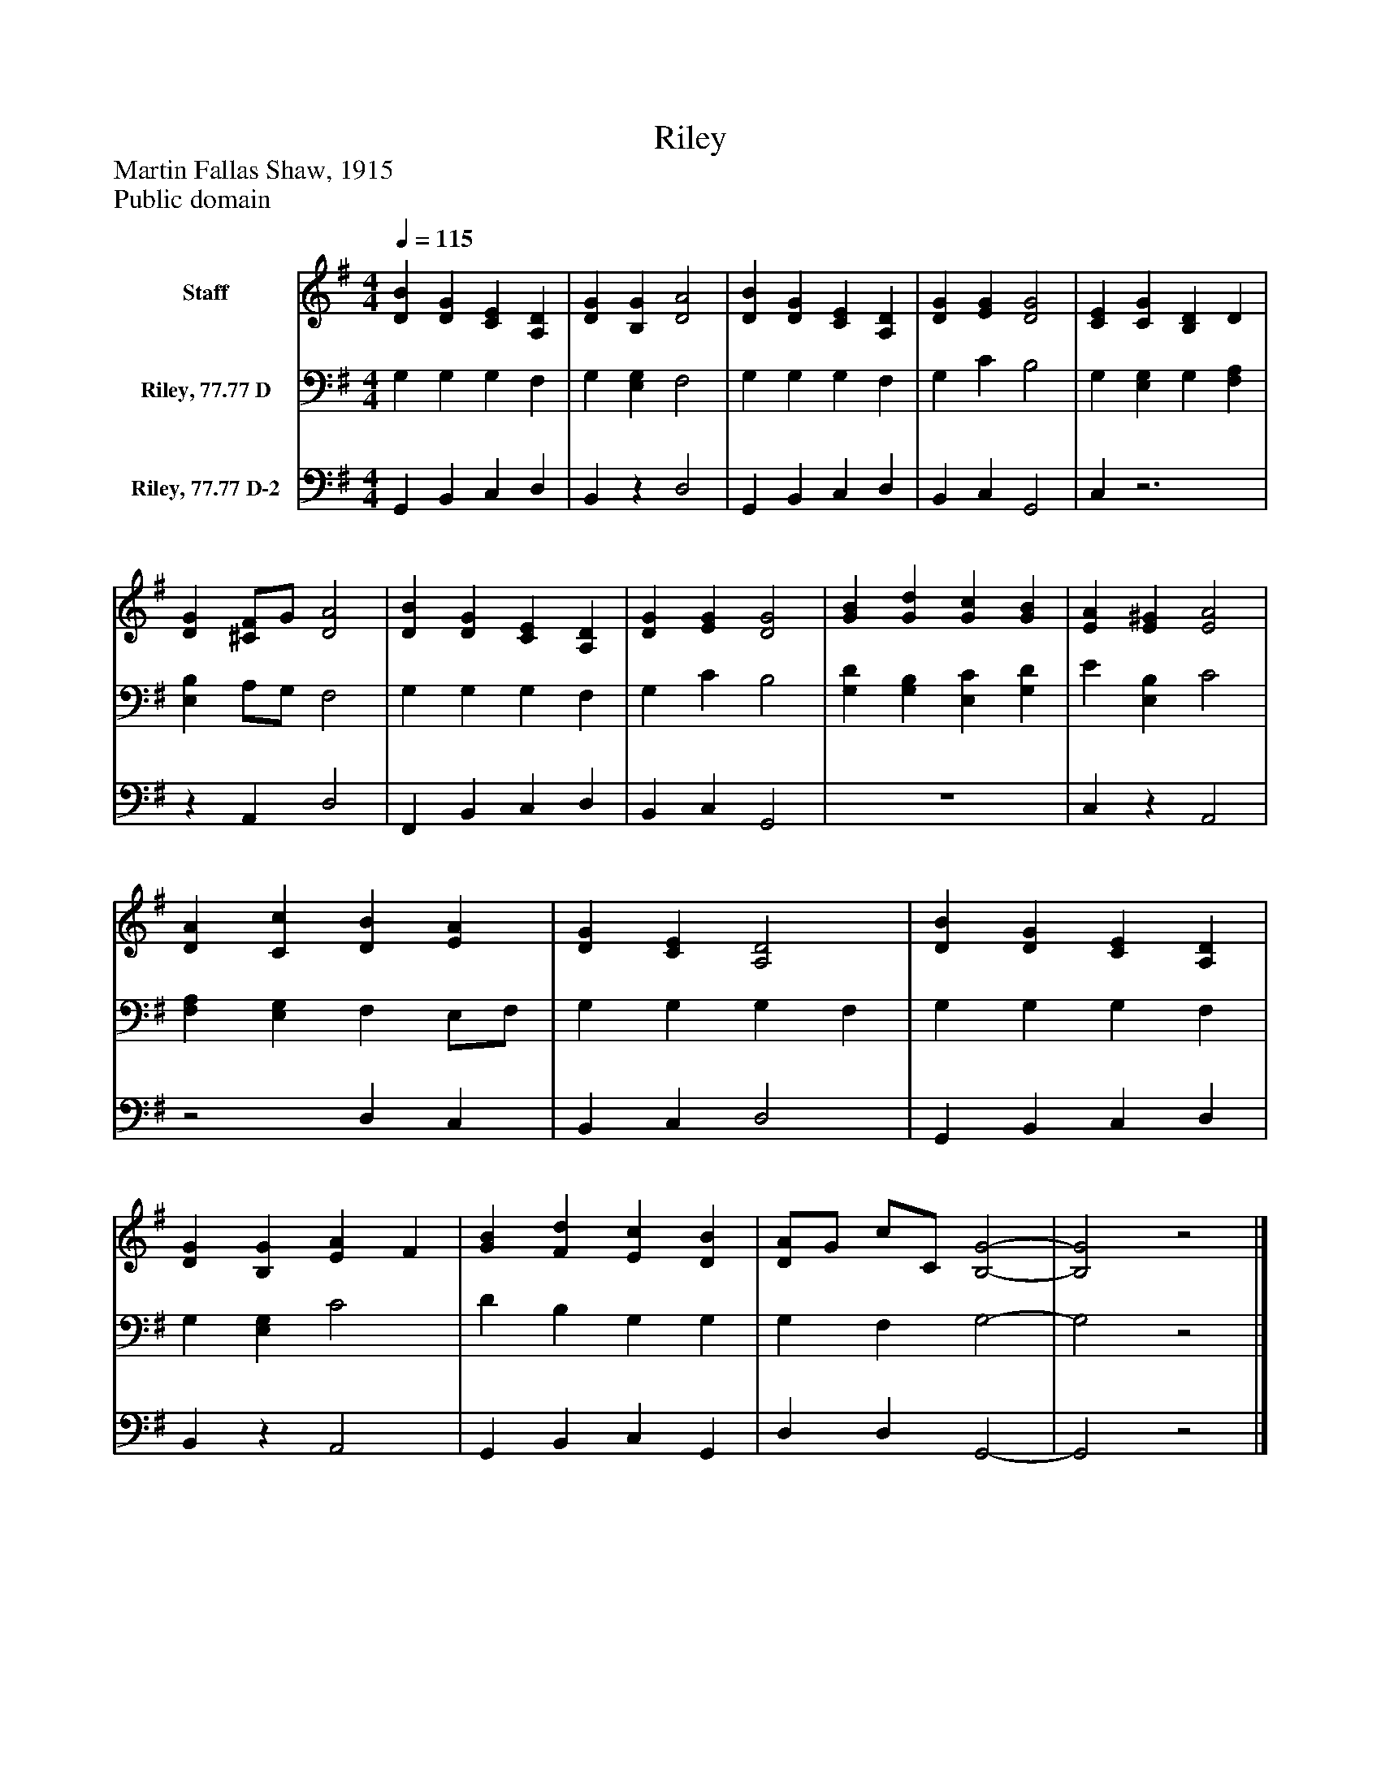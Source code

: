 %%abc-creator mxml2abc 1.4
%%abc-version 2.0
%%continueall true
%%titletrim true
%%titleformat A-1 T C1, Z-1, S-1
X: 0
T: Riley
Z: Martin Fallas Shaw, 1915
Z: Public domain
L: 1/4
M: 4/4
Q: 1/4=115
V: P1 name="Staff"
%%MIDI program 1 0
V: P2 name="Riley, 77.77 D"
%%MIDI program 2 91
V: P3 name="Riley, 77.77 D-2"
%%MIDI program 3 91
K: G
[V: P1]  [DB] [DG] [CE] [A,D] | [DG] [B,G] [D2A2] | [DB] [DG] [CE] [A,D] | [DG] [EG] [D2G2] | [CE] [CG] [B,D] D | [DG] [^C/F/]G/ [D2A2] | [DB] [DG] [CE] [A,D] | [DG] [EG] [D2G2] | [GB] [Gd] [Gc] [GB] | [EA] [E^G] [E2A2] | [DA] [Cc] [DB] [EA] | [DG] [CE] [A,2D2] | [DB] [DG] [CE] [A,D] | [DG] [B,G] [EA] F | [GB] [Fd] [Ec] [DB] | [D/A/]G/ c/C/ [B,2-G2-] | [B,2G2]z2|]
[V: P2]  G, G, G, F, | G, [E,G,] F,2 | G, G, G, F, | G, C B,2 | G, [E,G,] G, [F,A,] | [E,B,] A,/G,/ F,2 | G, G, G, F, | G, C B,2 | [G,D] [G,B,] [E,C] [G,D] | E [E,B,] C2 | [F,A,] [E,G,] F, E,/F,/ | G, G, G, F, | G, G, G, F, | G, [E,G,] C2 | D B, G, G, | G, F, G,2- | G,2z2|]
[V: P3]  G,, B,, C, D, | B,,z D,2 | G,, B,, C, D, | B,, C, G,,2 | C,z3 |z A,, D,2 | F,, B,, C, D, | B,, C, G,,2 | z4 | C,z A,,2 |z2 D, C, | B,, C, D,2 | G,, B,, C, D, | B,,z A,,2 | G,, B,, C, G,, | D, D, G,,2- | G,,2z2|]

